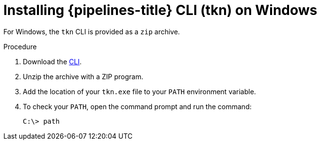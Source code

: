 // Module included in the following assemblies:
//
// * cli_reference/tkn_cli/installing-tkn.adoc

:_content-type: PROCEDURE
[id="installing-tkn-on-windows"]

= Installing {pipelines-title} CLI (tkn) on Windows

[role="_abstract"]
For Windows, the `tkn` CLI is provided as a `zip` archive.

.Procedure

. Download the link:https://mirror.openshift.com/pub/openshift-v4/clients/pipeline/0.23.1/tkn-windows-amd64-0.23.1.zip[CLI].

. Unzip the archive with a ZIP program.

. Add the location of your `tkn.exe` file to your `PATH` environment variable.

. To check your `PATH`, open the command prompt and run the command:
+
[source,terminal]
----
C:\> path
----
